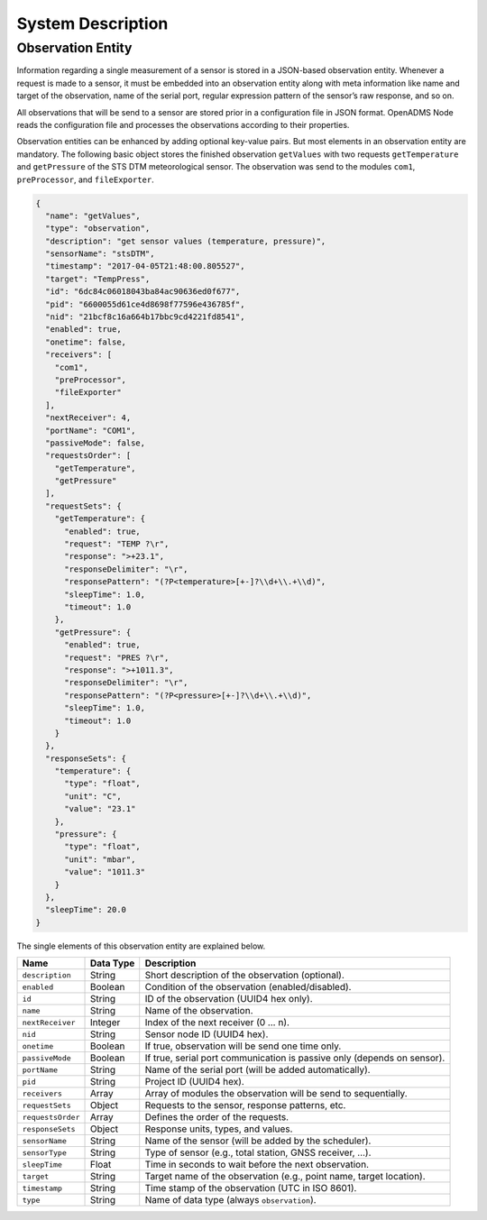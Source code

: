 System Description
==================

Observation Entity
------------------

Information regarding a single measurement of a sensor is stored in a JSON-based
observation entity. Whenever a request is made to a sensor, it must be embedded
into an observation entity along with meta information like name and target of
the observation, name of the serial port, regular expression pattern of the
sensor’s raw response, and so on.

All observations that will be send to a sensor are stored prior in a
configuration file in JSON format. OpenADMS Node reads the configuration file
and processes the observations according to their properties.

Observation entities can be enhanced by adding optional key-value pairs. But
most elements in an observation entity are mandatory. The following basic
object stores the finished observation ``getValues`` with two requests
``getTemperature`` and ``getPressure`` of the STS DTM meteorological sensor. The
observation was send to the modules ``com1``, ``preProcessor``, and
``fileExporter``.

.. code:: javascript

    {
      "name": "getValues",
      "type": "observation",
      "description": "get sensor values (temperature, pressure)",
      "sensorName": "stsDTM",
      "timestamp": "2017-04-05T21:48:00.805527",
      "target": "TempPress",
      "id": "6dc84c06018043ba84ac90636ed0f677",
      "pid": "6600055d61ce4d8698f77596e436785f",
      "nid": "21bcf8c16a664b17bbc9cd4221fd8541",
      "enabled": true,
      "onetime": false,
      "receivers": [
        "com1",
        "preProcessor",
        "fileExporter"
      ],
      "nextReceiver": 4,
      "portName": "COM1",
      "passiveMode": false,
      "requestsOrder": [
        "getTemperature",
        "getPressure"
      ],
      "requestSets": {
        "getTemperature": {
          "enabled": true,
          "request": "TEMP ?\r",
          "response": ">+23.1",
          "responseDelimiter": "\r",
          "responsePattern": "(?P<temperature>[+-]?\\d+\\.+\\d)",
          "sleepTime": 1.0,
          "timeout": 1.0
        },
        "getPressure": {
          "enabled": true,
          "request": "PRES ?\r",
          "response": ">+1011.3",
          "responseDelimiter": "\r",
          "responsePattern": "(?P<pressure>[+-]?\\d+\\.+\\d)",
          "sleepTime": 1.0,
          "timeout": 1.0
        }
      },
      "responseSets": {
        "temperature": {
          "type": "float",
          "unit": "C",
          "value": "23.1"
        },
        "pressure": {
          "type": "float",
          "unit": "mbar",
          "value": "1011.3"
        }
      },
      "sleepTime": 20.0
    }

The single elements of this observation entity are explained below.

+-------------------+-----------+-------------------------------------------------------------------------+
| Name              | Data Type | Description                                                             |
+===================+===========+=========================================================================+
| ``description``   | String    | Short description of the observation (optional).                        |
+-------------------+-----------+-------------------------------------------------------------------------+
| ``enabled``       | Boolean   | Condition of the observation (enabled/disabled).                        |
+-------------------+-----------+-------------------------------------------------------------------------+
| ``id``            | String    | ID of the observation (UUID4 hex only).                                 |
+-------------------+-----------+-------------------------------------------------------------------------+
| ``name``          | String    | Name of the observation.                                                |
+-------------------+-----------+-------------------------------------------------------------------------+
| ``nextReceiver``  | Integer   | Index of the next receiver (0 … n).                                     |
+-------------------+-----------+-------------------------------------------------------------------------+
| ``nid``           | String    | Sensor node ID (UUID4 hex).                                             |
+-------------------+-----------+-------------------------------------------------------------------------+
| ``onetime``       | Boolean   | If true, observation will be send one time only.                        |
+-------------------+-----------+-------------------------------------------------------------------------+
| ``passiveMode``   | Boolean   | If true, serial port communication is passive only (depends on sensor). |
+-------------------+-----------+-------------------------------------------------------------------------+
| ``portName``      | String    | Name of the serial port (will be added automatically).                  |
+-------------------+-----------+-------------------------------------------------------------------------+
| ``pid``           | String    | Project ID (UUID4 hex).                                                 |
+-------------------+-----------+-------------------------------------------------------------------------+
| ``receivers``     | Array     | Array of modules the observation will be send to sequentially.          |
+-------------------+-----------+-------------------------------------------------------------------------+
| ``requestSets``   | Object    | Requests to the sensor, response patterns, etc.                         |
+-------------------+-----------+-------------------------------------------------------------------------+
| ``requestsOrder`` | Array     | Defines the order of the requests.                                      |
+-------------------+-----------+-------------------------------------------------------------------------+
| ``responseSets``  | Object    | Response units, types, and values.                                      |
+-------------------+-----------+-------------------------------------------------------------------------+
| ``sensorName``    | String    | Name of the sensor (will be added by the scheduler).                    |
+-------------------+-----------+-------------------------------------------------------------------------+
| ``sensorType``    | String    | Type of sensor (e.g., total station, GNSS receiver, …).                 |
+-------------------+-----------+-------------------------------------------------------------------------+
| ``sleepTime``     | Float     | Time in seconds to wait before the next observation.                    |
+-------------------+-----------+-------------------------------------------------------------------------+
| ``target``        | String    | Target name of the observation (e.g., point name, target location).     |
+-------------------+-----------+-------------------------------------------------------------------------+
| ``timestamp``     | String    | Time stamp of the observation (UTC in ISO 8601).                        |
+-------------------+-----------+-------------------------------------------------------------------------+
| ``type``          | String    | Name of data type (always ``observation``).                             |
+-------------------+-----------+-------------------------------------------------------------------------+
